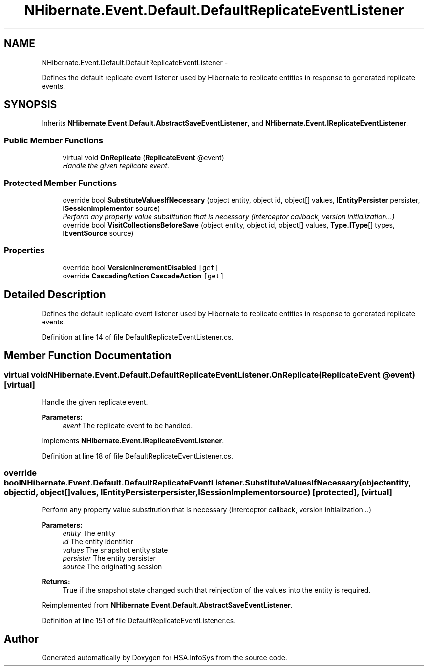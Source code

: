 .TH "NHibernate.Event.Default.DefaultReplicateEventListener" 3 "Fri Jul 5 2013" "Version 1.0" "HSA.InfoSys" \" -*- nroff -*-
.ad l
.nh
.SH NAME
NHibernate.Event.Default.DefaultReplicateEventListener \- 
.PP
Defines the default replicate event listener used by Hibernate to replicate entities in response to generated replicate events\&.  

.SH SYNOPSIS
.br
.PP
.PP
Inherits \fBNHibernate\&.Event\&.Default\&.AbstractSaveEventListener\fP, and \fBNHibernate\&.Event\&.IReplicateEventListener\fP\&.
.SS "Public Member Functions"

.in +1c
.ti -1c
.RI "virtual void \fBOnReplicate\fP (\fBReplicateEvent\fP @event)"
.br
.RI "\fIHandle the given replicate event\&. \fP"
.in -1c
.SS "Protected Member Functions"

.in +1c
.ti -1c
.RI "override bool \fBSubstituteValuesIfNecessary\fP (object entity, object id, object[] values, \fBIEntityPersister\fP persister, \fBISessionImplementor\fP source)"
.br
.RI "\fIPerform any property value substitution that is necessary (interceptor callback, version initialization\&.\&.\&.) \fP"
.ti -1c
.RI "override bool \fBVisitCollectionsBeforeSave\fP (object entity, object id, object[] values, \fBType\&.IType\fP[] types, \fBIEventSource\fP source)"
.br
.in -1c
.SS "Properties"

.in +1c
.ti -1c
.RI "override bool \fBVersionIncrementDisabled\fP\fC [get]\fP"
.br
.ti -1c
.RI "override \fBCascadingAction\fP \fBCascadeAction\fP\fC [get]\fP"
.br
.in -1c
.SH "Detailed Description"
.PP 
Defines the default replicate event listener used by Hibernate to replicate entities in response to generated replicate events\&. 


.PP
Definition at line 14 of file DefaultReplicateEventListener\&.cs\&.
.SH "Member Function Documentation"
.PP 
.SS "virtual void NHibernate\&.Event\&.Default\&.DefaultReplicateEventListener\&.OnReplicate (\fBReplicateEvent\fP @event)\fC [virtual]\fP"

.PP
Handle the given replicate event\&. 
.PP
\fBParameters:\fP
.RS 4
\fIevent\fP The replicate event to be handled\&.
.RE
.PP

.PP
Implements \fBNHibernate\&.Event\&.IReplicateEventListener\fP\&.
.PP
Definition at line 18 of file DefaultReplicateEventListener\&.cs\&.
.SS "override bool NHibernate\&.Event\&.Default\&.DefaultReplicateEventListener\&.SubstituteValuesIfNecessary (objectentity, objectid, object[]values, \fBIEntityPersister\fPpersister, \fBISessionImplementor\fPsource)\fC [protected]\fP, \fC [virtual]\fP"

.PP
Perform any property value substitution that is necessary (interceptor callback, version initialization\&.\&.\&.) 
.PP
\fBParameters:\fP
.RS 4
\fIentity\fP The entity 
.br
\fIid\fP The entity identifier 
.br
\fIvalues\fP The snapshot entity state 
.br
\fIpersister\fP The entity persister 
.br
\fIsource\fP The originating session 
.RE
.PP
\fBReturns:\fP
.RS 4
True if the snapshot state changed such that reinjection of the values into the entity is required\&. 
.RE
.PP

.PP
Reimplemented from \fBNHibernate\&.Event\&.Default\&.AbstractSaveEventListener\fP\&.
.PP
Definition at line 151 of file DefaultReplicateEventListener\&.cs\&.

.SH "Author"
.PP 
Generated automatically by Doxygen for HSA\&.InfoSys from the source code\&.
